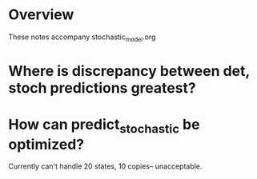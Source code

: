 * Overview
  These notes accompany stochastic_model.org
* Where is discrepancy between det, stoch predictions greatest?
* How can predict_stochastic be optimized?
  Currently can't handle 20 states, 10 copies-- unacceptable.

